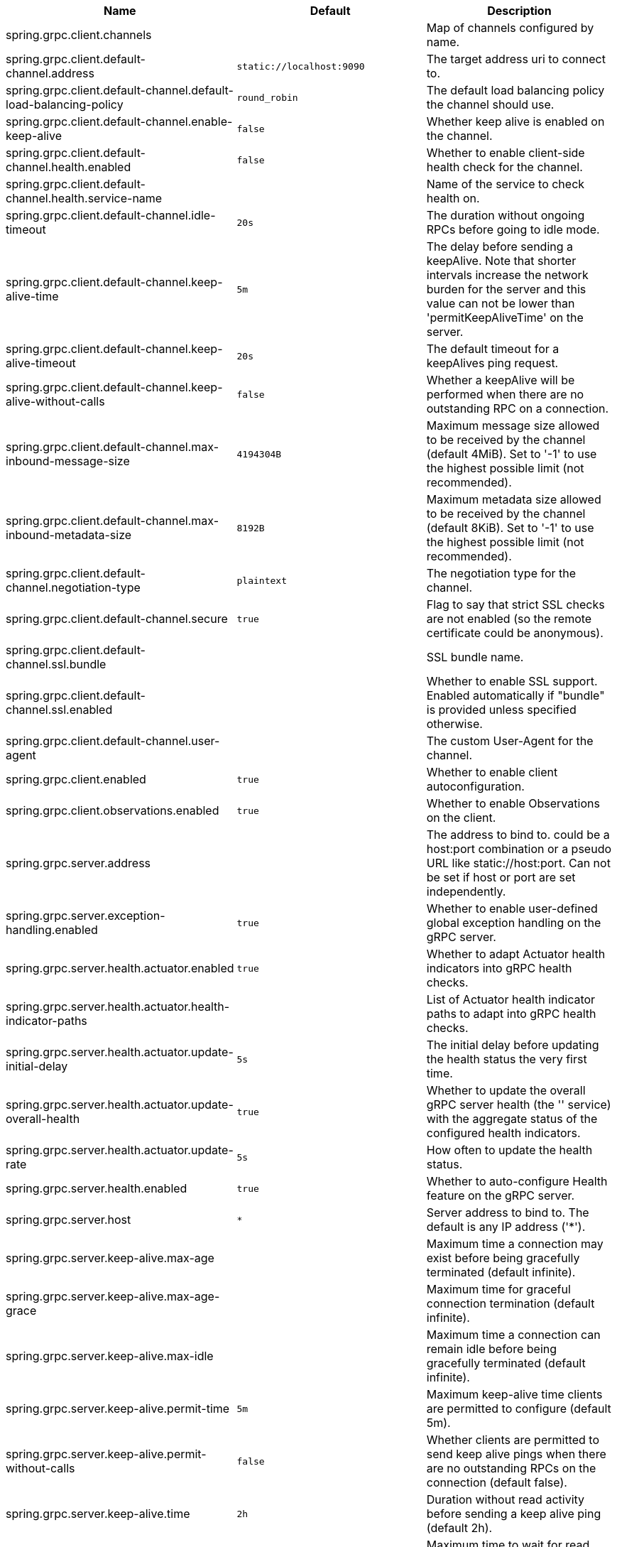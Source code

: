 |===
|Name | Default | Description

|spring.grpc.client.channels |  | Map of channels configured by name.
|spring.grpc.client.default-channel.address | `+++static://localhost:9090+++` | The target address uri to connect to.
|spring.grpc.client.default-channel.default-load-balancing-policy | `+++round_robin+++` | The default load balancing policy the channel should use.
|spring.grpc.client.default-channel.enable-keep-alive | `+++false+++` | Whether keep alive is enabled on the channel.
|spring.grpc.client.default-channel.health.enabled | `+++false+++` | Whether to enable client-side health check for the channel.
|spring.grpc.client.default-channel.health.service-name |  | Name of the service to check health on.
|spring.grpc.client.default-channel.idle-timeout | `+++20s+++` | The duration without ongoing RPCs before going to idle mode.
|spring.grpc.client.default-channel.keep-alive-time | `+++5m+++` | The delay before sending a keepAlive. Note that shorter intervals increase the network burden for the server and this value can not be lower than 'permitKeepAliveTime' on the server.
|spring.grpc.client.default-channel.keep-alive-timeout | `+++20s+++` | The default timeout for a keepAlives ping request.
|spring.grpc.client.default-channel.keep-alive-without-calls | `+++false+++` | Whether a keepAlive will be performed when there are no outstanding RPC on a connection.
|spring.grpc.client.default-channel.max-inbound-message-size | `+++4194304B+++` | Maximum message size allowed to be received by the channel (default 4MiB). Set to '-1' to use the highest possible limit (not recommended).
|spring.grpc.client.default-channel.max-inbound-metadata-size | `+++8192B+++` | Maximum metadata size allowed to be received by the channel (default 8KiB). Set to '-1' to use the highest possible limit (not recommended).
|spring.grpc.client.default-channel.negotiation-type | `+++plaintext+++` | The negotiation type for the channel.
|spring.grpc.client.default-channel.secure | `+++true+++` | Flag to say that strict SSL checks are not enabled (so the remote certificate could be anonymous).
|spring.grpc.client.default-channel.ssl.bundle |  | SSL bundle name.
|spring.grpc.client.default-channel.ssl.enabled |  | Whether to enable SSL support. Enabled automatically if "bundle" is provided unless specified otherwise.
|spring.grpc.client.default-channel.user-agent |  | The custom User-Agent for the channel.
|spring.grpc.client.enabled | `+++true+++` | Whether to enable client autoconfiguration.
|spring.grpc.client.observations.enabled | `+++true+++` | Whether to enable Observations on the client.
|spring.grpc.server.address |  | The address to bind to. could be a host:port combination or a pseudo URL like static://host:port. Can not be set if host or port are set independently.
|spring.grpc.server.exception-handling.enabled | `+++true+++` | Whether to enable user-defined global exception handling on the gRPC server.
|spring.grpc.server.health.actuator.enabled | `+++true+++` | Whether to adapt Actuator health indicators into gRPC health checks.
|spring.grpc.server.health.actuator.health-indicator-paths |  | List of Actuator health indicator paths to adapt into gRPC health checks.
|spring.grpc.server.health.actuator.update-initial-delay | `+++5s+++` | The initial delay before updating the health status the very first time.
|spring.grpc.server.health.actuator.update-overall-health | `+++true+++` | Whether to update the overall gRPC server health (the '' service) with the aggregate status of the configured health indicators.
|spring.grpc.server.health.actuator.update-rate | `+++5s+++` | How often to update the health status.
|spring.grpc.server.health.enabled | `+++true+++` | Whether to auto-configure Health feature on the gRPC server.
|spring.grpc.server.host | `+++*+++` | Server address to bind to. The default is any IP address ('*').
|spring.grpc.server.keep-alive.max-age |  | Maximum time a connection may exist before being gracefully terminated (default infinite).
|spring.grpc.server.keep-alive.max-age-grace |  | Maximum time for graceful connection termination (default infinite).
|spring.grpc.server.keep-alive.max-idle |  | Maximum time a connection can remain idle before being gracefully terminated (default infinite).
|spring.grpc.server.keep-alive.permit-time | `+++5m+++` | Maximum keep-alive time clients are permitted to configure (default 5m).
|spring.grpc.server.keep-alive.permit-without-calls | `+++false+++` | Whether clients are permitted to send keep alive pings when there are no outstanding RPCs on the connection (default false).
|spring.grpc.server.keep-alive.time | `+++2h+++` | Duration without read activity before sending a keep alive ping (default 2h).
|spring.grpc.server.keep-alive.timeout | `+++20s+++` | Maximum time to wait for read activity after sending a keep alive ping. If sender does not receive an acknowledgment within this time, it will close the connection (default 20s).
|spring.grpc.server.max-inbound-message-size | `+++4194304B+++` | Maximum message size allowed to be received by the server (default 4MiB).
|spring.grpc.server.max-inbound-metadata-size | `+++8192B+++` | Maximum metadata size allowed to be received by the server (default 8KiB).
|spring.grpc.server.observations.enabled | `+++true+++` | Whether to enable Observations on the server.
|spring.grpc.server.port | `+++9090+++` | Server port to listen on. When the value is 0, a random available port is selected. The default is 9090.
|spring.grpc.server.reflection.enabled | `+++true+++` | Whether to enable Reflection on the gRPC server.
|spring.grpc.server.security.csrf.enabled | `+++false+++` | Whether to enable CSRF protection on gRPC requests.
|spring.grpc.server.servlet.enabled | `+++true+++` | Whether to use a servlet server in a servlet-based web application. When the value is false, a native gRPC server will be forced.
|spring.grpc.server.shutdown-grace-period | `+++30s+++` | Maximum time to wait for the server to gracefully shutdown. When the value is negative, the server waits forever. When the value is 0, the server will force shutdown immediately. The default is 30 seconds.
|spring.grpc.server.ssl.bundle |  | SSL bundle name.
|spring.grpc.server.ssl.client-auth | `+++none+++` | Client authentication mode.
|spring.grpc.server.ssl.enabled |  | Whether to enable SSL support. Enabled automatically if "bundle" is provided unless specified otherwise.
|spring.grpc.server.ssl.secure | `+++true+++` | Flag to indicate that client authentication is secure (i.e. certificates are checked). Do not set this to false in production.

|===
